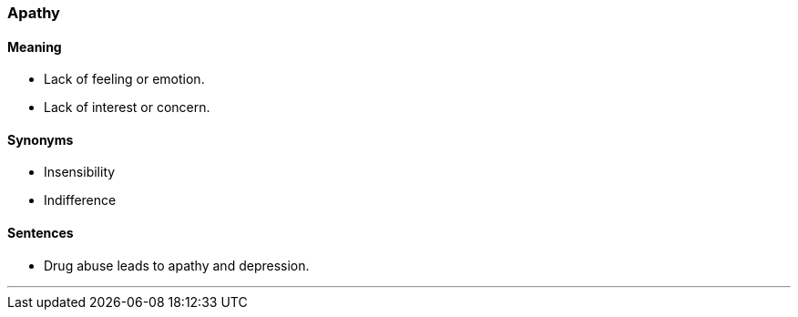 === Apathy

==== Meaning

* Lack of feeling or emotion.
* Lack of interest or concern.

==== Synonyms

* Insensibility
* Indifference
 
==== Sentences

* Drug abuse leads to [.underline]#apathy# and depression.

'''
